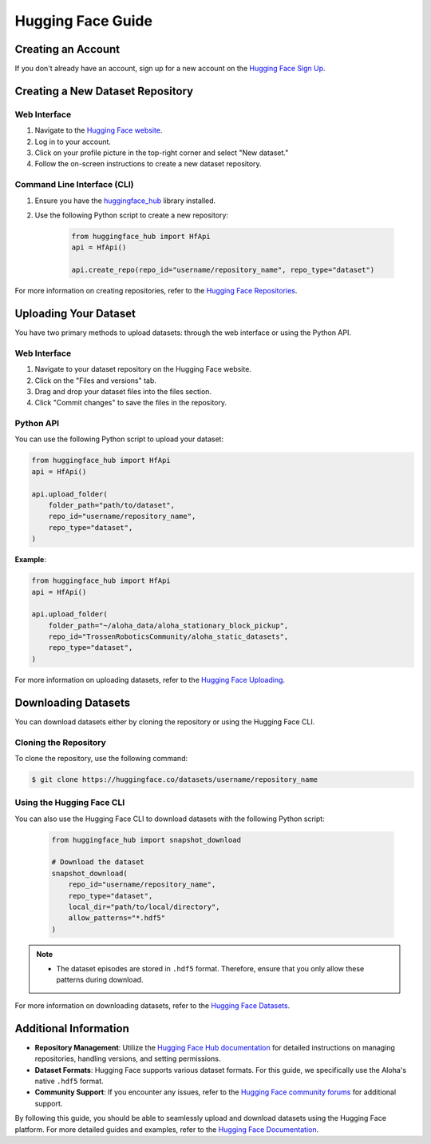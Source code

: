 ==================
Hugging Face Guide
==================

Creating an Account
-------------------

If you don't already have an account, sign up for a new account on the `Hugging Face Sign Up <https://huggingface.co/join>`_.

Creating a New Dataset Repository
---------------------------------

Web Interface
^^^^^^^^^^^^^

#. Navigate to the `Hugging Face website <https://huggingface.co>`_.
#. Log in to your account.
#. Click on your profile picture in the top-right corner and select "New dataset."
#. Follow the on-screen instructions to create a new dataset repository.

Command Line Interface (CLI)
^^^^^^^^^^^^^^^^^^^^^^^^^^^^

#. Ensure you have the `huggingface_hub <https://huggingface.co/docs/huggingface_hub/index>`_ library installed.
#. Use the following Python script to create a new repository:

    .. code-block:: python

        from huggingface_hub import HfApi
        api = HfApi()

        api.create_repo(repo_id="username/repository_name", repo_type="dataset")

For more information on creating repositories, refer to the `Hugging Face Repositories <https://huggingface.co/docs/hub/repositories>`_.

Uploading Your Dataset
----------------------

You have two primary methods to upload datasets: through the web interface or using the Python API.

Web Interface
^^^^^^^^^^^^^

#. Navigate to your dataset repository on the Hugging Face website.
#. Click on the "Files and versions" tab.
#. Drag and drop your dataset files into the files section.
#. Click "Commit changes" to save the files in the repository.

Python API
^^^^^^^^^^

You can use the following Python script to upload your dataset:

.. code-block:: python

    from huggingface_hub import HfApi
    api = HfApi()

    api.upload_folder(
        folder_path="path/to/dataset",
        repo_id="username/repository_name",
        repo_type="dataset",
    )

**Example**:

.. code-block:: python

    from huggingface_hub import HfApi
    api = HfApi()

    api.upload_folder(
        folder_path="~/aloha_data/aloha_stationary_block_pickup",
        repo_id="TrossenRoboticsCommunity/aloha_static_datasets",
        repo_type="dataset",
    )

For more information on uploading datasets, refer to the `Hugging Face Uploading <https://huggingface.co/docs/hub/upload>`_.

Downloading Datasets
--------------------

You can download datasets either by cloning the repository or using the Hugging Face CLI.

Cloning the Repository
^^^^^^^^^^^^^^^^^^^^^^

To clone the repository, use the following command:

.. code-block:: bash

    $ git clone https://huggingface.co/datasets/username/repository_name

Using the Hugging Face CLI
^^^^^^^^^^^^^^^^^^^^^^^^^^

You can also use the Hugging Face CLI to download datasets with the following Python script:

 .. code-block:: python

    from huggingface_hub import snapshot_download

    # Download the dataset
    snapshot_download(
        repo_id="username/repository_name",
        repo_type="dataset",
        local_dir="path/to/local/directory",
        allow_patterns="*.hdf5"
    )

.. note::

   - The dataset episodes are stored in ``.hdf5`` format. Therefore, ensure that you only allow these patterns during download.

For more information on downloading datasets, refer to the `Hugging Face Datasets <https://huggingface.co/docs/hub/download>`_.

Additional Information
----------------------

- **Repository Management**: Utilize the `Hugging Face Hub documentation <https://huggingface.co/docs/hub/repositories>`_ for detailed instructions on managing repositories, handling versions, and setting permissions.
- **Dataset Formats**: Hugging Face supports various dataset formats. For this guide, we specifically use the Aloha's native ``.hdf5`` format.
- **Community Support**: If you encounter any issues, refer to the `Hugging Face community forums <https://discuss.huggingface.co>`_ for additional support.

By following this guide, you should be able to seamlessly upload and download datasets using the Hugging Face platform. For more detailed guides and examples, refer to the `Hugging Face Documentation <https://huggingface.co/docs>`_.
